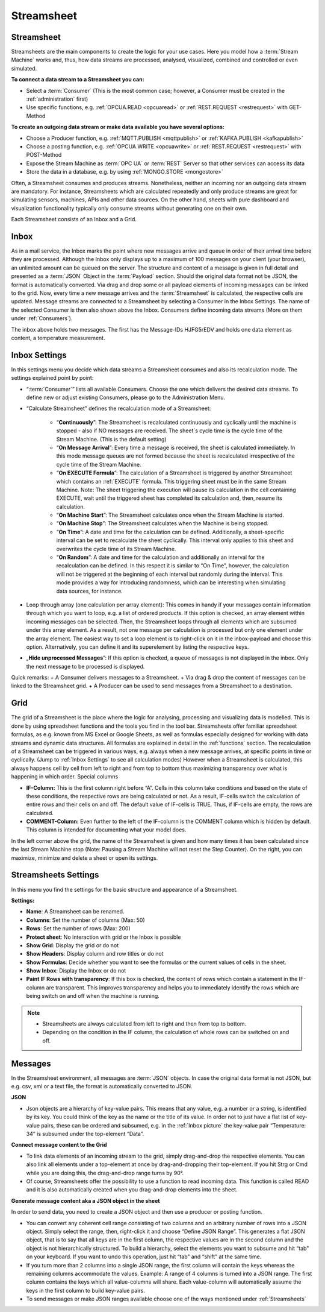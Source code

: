 .. _streamsheet:

Streamsheet
============

.. |Streamsheet1| image:: /images/Streamsheet1.PNG
    :scale: 80 %  
.. |GRID| image:: /images/GRID.PNG
    :scale: 58 %  
.. |Inbox| image:: /images/Inbox.JPG
    :scale: 45 %
.. |SheetSettings| image:: /images/SheetSettings.jpg
    :scale: 50%
.. |StreamSettings| image:: /images/StreamSettings.jpg
    :scale: 50%

.. _Streamsheets:

Streamsheet
````````````
| |Streamsheet1|
Streamsheets are the main components to create the logic for your use cases. Here you model how a :term:`Stream Machine` works and, thus, how data streams are processed, analysed, visualized, combined and controlled or even simulated.

| **To connect a data stream to a Streamsheet you can:**

+ Select a :term:`Consumer` (This is the most common case; however, a Consumer must be created in the :ref:`administration` first)
+ Use specific functions, e.g. :ref:`OPCUA.READ <opcuaread>` or :ref:`REST.REQUEST <restrequest>` with GET-Method 

| **To create an outgoing data stream or make data available you have several options:**

+ Choose a Producer function, e.g. :ref:`MQTT.PUBLISH <mqttpublish>` or :ref:`KAFKA.PUBLISH <kafkapublish>`
+ Choose a posting function, e.g. :ref:`OPCUA.WRITE <opcuawrite>` or :ref:`REST.REQUEST <restrequest>` with POST-Method
+ Expose the Stream Machine as :term:`OPC UA` or :term:`REST` Server so that other services can access its data
+ Store the data in a database, e.g. by using :ref:`MONGO.STORE <mongostore>`

Often, a Streamsheet consumes and produces streams. Nonetheless, neither an incoming nor an outgoing data stream are mandatory. For instance, Streamsheets which are calculated repeatedly and only produce streams are great for simulating sensors, machines, APIs and other data sources. On the other hand, sheets with pure dashboard and visualization functionality typically only consume streams without generating one on their own.

Each Streamsheet consists of an Inbox and a Grid.

.. _Inbox picture:
.. _inbox:

Inbox
``````
As in a mail service, the Inbox marks the point where new messages arrive and queue in order of their arrival time before they are processed. Although the Inbox only displays up to a maximum of 100 messages on your client (your browser), an unlimited amount can be queued on the server.
The structure and content of a message is given in full detail and presented as a :term:`JSON` Object in the :term:`Payload` section. Should the original data format not be JSON, the format is automatically converted. Via drag and drop some or all payload elements of incoming messages can be linked to the grid. Now, every time a new message arrives and the :term:`Streamsheet` is calculated, the respective cells are updated.
Message streams are connected to a Streamsheet by selecting a Consumer in the Inbox Settings. The name of the selected Consumer is then also shown above the Inbox. Consumers define incoming data streams (More on them under :ref:`Consumers`).





|Inbox|

The inbox above holds two messages. The first has the Message-IDs HJFG5rEDV and holds one data element as content, a temperature measurement.

.. _Inbox Settings:

Inbox Settings
``````````````



In this settings menu you decide which data streams a Streamsheet consumes and also its recalculation mode.
The settings explained point by point:

+ “:term:`Consumer`” lists all available Consumers. Choose the one which delivers the desired data streams. To define new or adjust existing Consumers, please go to the Administration Menu.

+ “Calculate Streamsheet” defines the recalculation mode of a Streamsheet:

    + “**Continuously**”: The Streamsheet is recalculated continuously and cyclically until the machine is stopped - also if NO messages are received. The sheet´s cycle time is the cycle time of the Stream Machine. (This is the default setting)
    + “**On Message Arrival**”: Every time a message is received, the sheet is calculated immediately. In this mode message queues are not formed because the sheet is recalculated irrespective of the cycle time of the Stream Machine.
    + “**On EXECUTE Formula**”: The calculation of a Streamsheet is triggered by another Streamsheet which contains an :ref:`EXECUTE` formula. This triggering sheet must be in the same Stream Machine. Note: The sheet triggering the execution will pause its calculation in the cell containing EXECUTE, wait until the triggered sheet has completed its calculation and, then, resume its calculation.
    + “**On Machine Start**”: The Streamsheet calculates once when the Stream Machine is started. 
    + “**On Machine Stop**”: The Streamsheet calculates when the Machine is being stopped.
    + “**On Time**”: A date and time for the calculation can be defined. Additionally, a sheet-specific interval can be set to recalculate the sheet cyclically. This interval only applies to this sheet and overwrites the cycle time of its Stream Machine.
    + “**On Random**”: A date and time for the calculation and additionally an interval for the recalculation can be defined. In this respect it is similar to “On Time”, however, the calculation will not be triggered at the beginning of each interval but randomly during the interval. This mode provides a way for introducing randomness, which can be interesting when simulating data sources, for instance.  

+ Loop through array (one calculation per array element): This comes in handy if your messages contain information through which you want to loop, e.g. a list of ordered products. If this option is checked, an array element within incoming messages can be selected. Then, the Streamsheet loops through all elements which are subsumed under this array element. As a result, not one message per calculation is processed but only one element under the array element. The easiest way to set a loop element is to right-click on it in the inbox-payload and choose this option. Alternatively, you can define it and its superelement by listing the respective keys.
+ „**Hide unprocessed Messages**”: If this option is checked, a queue of messages is not displayed in the inbox. Only the next message to be processed is displayed. 

Quick remarks: 
+ A Consumer delivers messages to a Streamsheet.
+ Via drag & drop the content of messages can be linked to the Streamsheet grid.
+ A Producer can be used to send messages from a Streamsheet to a destination.


Grid
`````
The grid of a Streamsheet is the place where the logic for analysing, processing and visualizing data is modelled. This is done by using spreadsheet functions and the tools you find in the tool bar. 
Streamsheets offer familiar spreadsheet formulas, as e.g. known from MS Excel or Google Sheets, as well as formulas especially designed for working with data streams and dynamic data structures. All formulas are explained in detail in the :ref:`functions` section.
The recalculation of a Streamsheet can be triggered in various ways, e.g. always when a new message arrives, at specific points in time or cyclically. (Jump to :ref:`Inbox Settings` to see all calculation modes) However when a Streamsheet is calculated, this always happens cell by cell from left to right and from top to bottom thus maximizing transparency over what is happening in which order. 
Special columns

+ **IF-Column:** This is the first column right before “A”. Cells in this column take conditions and based on the state of these conditions, the respective rows are being calculated or not. As a result, IF-cells switch the calculation of entire rows and their cells on and off. The default value of IF-cells is TRUE. Thus, if IF-cells are empty, the rows are calculated.
+ **COMMENT-Column:** Even further to the left of the IF-column is the COMMENT column which is hidden by default. This column is intended for documenting what your model does.


| |GRID|

In the left corner above the grid, the name of the Streamsheet is given and how many times it has been calculated since the last Stream Machine stop (Note: Pausing a Stream Machine will not reset the Step Counter). On the right, you can maximize, minimize and delete a sheet or open its settings.

Streamsheets Settings
``````````````````````
In this menu you find the settings for the basic structure and appearance of a Streamsheet.

**Settings:** 

+ **Name**: A Streamsheet can be renamed.
+ **Columns**: Set the number of columns (Max: 50)
+ **Rows**: Set the number of rows (Max: 200)
+ **Protect sheet**: No interaction with grid or the Inbox is possible 
+ **Show Grid**: Display the grid or do not
+ **Show Headers**: Display column and row titles or do not
+ **Show Formulas**: Decide whether you want to see the formulas or the current values of cells in the sheet.
+ **Show Inbox**: Display the Inbox or do not  
+ **Paint IF Rows with transparency**: If this box is checked, the content of rows which contain a statement in the IF-column are transparent. This improves transparency and helps you to immediately identify the rows which are being switch on and off when the machine is running.

.. note:: + Streamsheets are always calculated from left to right and then from top to bottom.
          + Depending on the condition in the IF column, the calculation of whole rows can be switched on and off.

Messages
``````````
In the Streamsheet environment, all messages are :term:`JSON` objects. In case the original data format is not JSON, but e.g. csv, xml or a text file, the format is automatically converted to JSON.

**JSON**

+ Json objects are a hierarchy of key-value pairs. This means that any value, e.g. a number or a string, is identified by its key. You could think of the key as the name or the title of its value. In order not to just have a flat list of key-value pairs, these can be ordered and subsumed, e.g. in the :ref:`Inbox picture` the key-value pair “Temperature: 34” is subsumed under the top-element “Data”.

**Connect message content to the Grid**

+ To link data elements of an incoming stream to the grid, simply drag-and-drop the respective elements. You can also link all elements under a top-element at once by drag-and-dropping their top-element. If you hit Strg or Cmd while you are doing this, the drag-and-drop range turns by 90°.  
+ Of course, Streamsheets offer the possibility to use a function to read incoming data. This function is called READ and it is also automatically created when you drag-and-drop elements into the sheet. 

**Generate message content aka a JSON object in the sheet**

In order to send data, you need to create a JSON object and then use a producer or posting function. 

+ You can convert any coherent cell range consisting of two columns and an arbitrary number of rows into a JSON object. Simply select the range, then, right-click it and choose “Define JSON Range”. This generates a flat JSON object, that is to say that all keys are in the first column, the respective values are in the second column and the object is not hierarchically structured. To build a hierarchy, select the elements you want to subsume and hit “tab” on your keyboard. If you want to undo this operation, just hit “tab” and “shift” at the same time. 
+ If you turn more than 2 columns into a single JSON range, the first column will contain the keys whereas the remaining columns accommodate the values. Example: A range of 4 columns is turned into a JSON range. The first column contains the keys which all value-columns will share. Each value-column will automatically assume the keys in the first column to build key-value pairs. 
+ To send messages or make JSON ranges available choose one of the ways mentioned under :ref:`Streamsheets`

